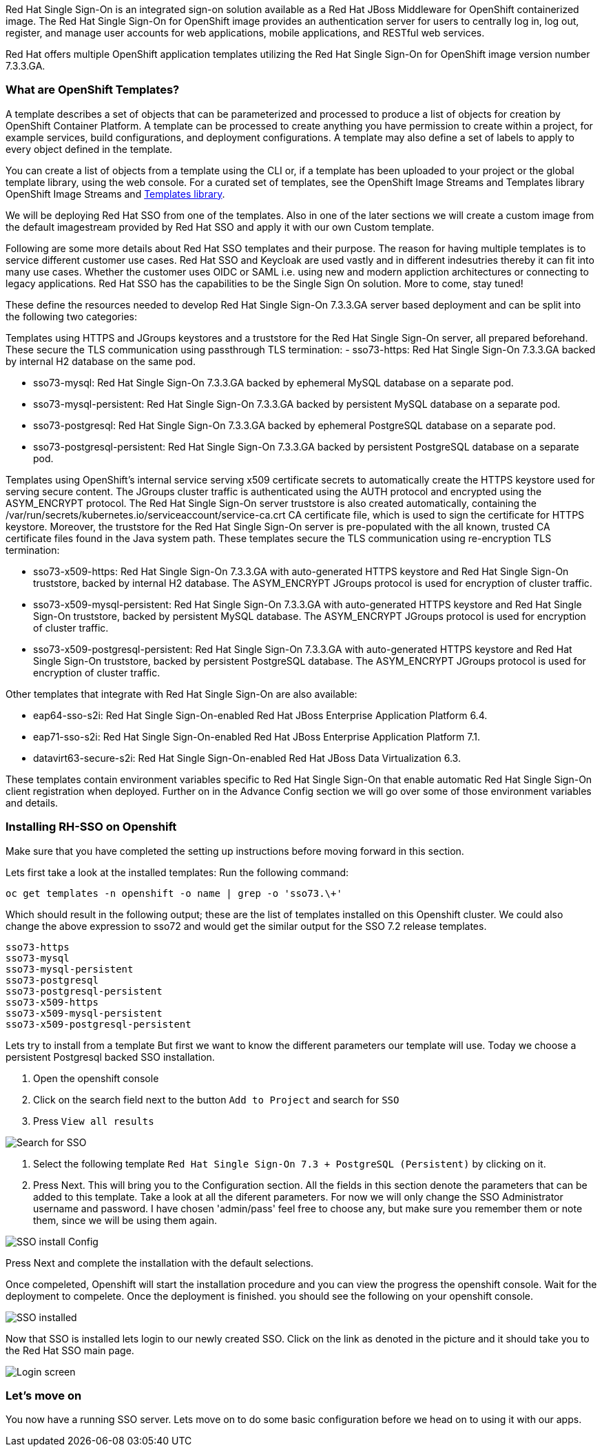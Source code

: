 Red Hat Single Sign-On is an integrated sign-on solution available as a Red Hat JBoss Middleware for OpenShift containerized image. The Red Hat Single Sign-On for OpenShift image provides an authentication server for users to centrally log in, log out, register, and manage user accounts for web applications, mobile applications, and RESTful web services.

Red Hat offers multiple OpenShift application templates utilizing the Red Hat Single Sign-On for OpenShift image version number 7.3.3.GA. 

=== What are OpenShift Templates?

A template describes a set of objects that can be parameterized and processed to produce a list of objects for creation by OpenShift Container Platform. A template can be processed to create anything you have permission to create within a project, for example services, build configurations, and deployment configurations. A template may also define a set of labels to apply to every object defined in the template.

You can create a list of objects from a template using the CLI or, if a template has been uploaded to your project or the global template library, using the web console. For a curated set of templates, see the OpenShift Image Streams and Templates library OpenShift Image Streams and https://github.com/openshift/library[Templates library].

We will be deploying Red Hat SSO from one of the templates. Also in one of the later sections we will create a custom image from the default imagestream provided by Red Hat SSO and apply it with our own Custom template. 

Following are some more details about Red Hat SSO templates and their purpose. 
The reason for having multiple templates is to service different customer use cases. 
Red Hat SSO and Keycloak are used vastly and in different indesutries thereby it can fit into many use cases. Whether the customer uses OIDC or SAML i.e. using new and modern appliction architectures or connecting to legacy applications. Red Hat SSO has the capabilities to be the Single Sign On solution. More to come, stay tuned!


These define the resources needed to develop Red Hat Single Sign-On 7.3.3.GA server based deployment and can be split into the following two categories:

Templates using HTTPS and JGroups keystores and a truststore for the Red Hat Single Sign-On server, all prepared beforehand. These secure the TLS communication using passthrough TLS termination:
    - sso73-https: Red Hat Single Sign-On 7.3.3.GA backed by internal H2 database on the same pod.

    - sso73-mysql: Red Hat Single Sign-On 7.3.3.GA backed by ephemeral MySQL database on a separate pod.
        
    - sso73-mysql-persistent: Red Hat Single Sign-On 7.3.3.GA backed by persistent MySQL database on a separate pod.
        
    - sso73-postgresql: Red Hat Single Sign-On 7.3.3.GA backed by ephemeral PostgreSQL database on a separate pod.
        
    - sso73-postgresql-persistent: Red Hat Single Sign-On 7.3.3.GA backed by persistent PostgreSQL database on a separate pod. 

Templates using OpenShift’s internal service serving x509 certificate secrets to automatically create the HTTPS keystore used for serving secure content. The JGroups cluster traffic is authenticated using the AUTH protocol and encrypted using the ASYM_ENCRYPT protocol. The Red Hat Single Sign-On server truststore is also created automatically, containing the /var/run/secrets/kubernetes.io/serviceaccount/service-ca.crt CA certificate file, which is used to sign the certificate for HTTPS keystore. Moreover, the truststore for the Red Hat Single Sign-On server is pre-populated with the all known, trusted CA certificate files found in the Java system path. These templates secure the TLS communication using re-encryption TLS termination:

    - sso73-x509-https: Red Hat Single Sign-On 7.3.3.GA with auto-generated HTTPS keystore and Red Hat Single Sign-On truststore, backed by internal H2 database. The ASYM_ENCRYPT JGroups protocol is used for encryption of cluster traffic.
    
    - sso73-x509-mysql-persistent: Red Hat Single Sign-On 7.3.3.GA with auto-generated HTTPS keystore and Red Hat Single Sign-On truststore, backed by persistent MySQL database. The ASYM_ENCRYPT JGroups protocol is used for encryption of cluster traffic.
    
    - sso73-x509-postgresql-persistent: Red Hat Single Sign-On 7.3.3.GA with auto-generated HTTPS keystore and Red Hat Single Sign-On truststore, backed by persistent PostgreSQL database. The ASYM_ENCRYPT JGroups protocol is used for encryption of cluster traffic. 

Other templates that integrate with Red Hat Single Sign-On are also available:

    - eap64-sso-s2i: Red Hat Single Sign-On-enabled Red Hat JBoss Enterprise Application Platform 6.4.

    - eap71-sso-s2i: Red Hat Single Sign-On-enabled Red Hat JBoss Enterprise Application Platform 7.1.

    - datavirt63-secure-s2i: Red Hat Single Sign-On-enabled Red Hat JBoss Data Virtualization 6.3. 

These templates contain environment variables specific to Red Hat Single Sign-On that enable automatic Red Hat Single Sign-On client registration when deployed. Further on in the Advance Config section we will go over some of those environment variables and details.

=== Installing RH-SSO on Openshift
Make sure that you have completed the setting up instructions before moving forward in this section. 

Lets first take a look at the installed templates:
Run the following command:
[source,bash]
----
oc get templates -n openshift -o name | grep -o 'sso73.\+'
----

Which should result in the following output; these are the list of templates installed on this Openshift cluster. We could also change the above expression to sso72 and would get the similar output for the SSO 7.2 release templates.

----
sso73-https
sso73-mysql
sso73-mysql-persistent
sso73-postgresql
sso73-postgresql-persistent
sso73-x509-https
sso73-x509-mysql-persistent
sso73-x509-postgresql-persistent
----


Lets try to install from a template
But first we want to know the different parameters our template will use. Today we choose a persistent Postgresql backed SSO installation. 

<1> Open the openshift console

<2> Click on the search field next to the button `Add to Project` and search for `SSO`

<3> Press `View all results`

image::openshift-sso_search.png[Search for SSO]

<4> Select the following template `Red Hat Single Sign-On 7.3 + PostgreSQL (Persistent)` by clicking on it.

<5> Press Next. This will bring you to the Configuration section. 
All the fields in this section denote the parameters that can be added to this template. Take a look at all the diferent parameters. 
For now we will only change the SSO Administrator username and password. 
I have chosen 'admin/pass' feel free to choose any, but make sure you remember them or note them, since we will be using them again. 

image::sso_install.png[SSO install Config]

Press Next and complete the installation with the default selections. 

Once compeleted, Openshift will start the installation procedure and you can view the progress the openshift console. Wait for the deployment to compelete. Once the deployment is finished. you should see the following on your openshift console. 

image::sso_installed.png[SSO installed]

Now that SSO is installed lets login to our newly created SSO. Click on the link as denoted in the picture and it should take you to the Red Hat SSO main page. 

image::sso_adminlogin.png[Login screen]


=== Let's move on
You now have a running SSO server. Lets move on to do some basic configuration before we head on to using it with our apps.


